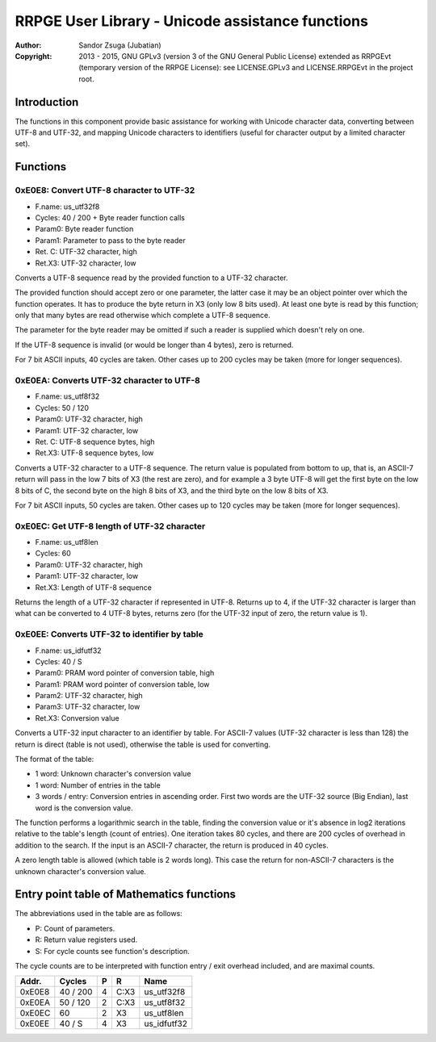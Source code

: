 
RRPGE User Library - Unicode assistance functions
==============================================================================

:Author:    Sandor Zsuga (Jubatian)
:Copyright: 2013 - 2015, GNU GPLv3 (version 3 of the GNU General Public
            License) extended as RRPGEvt (temporary version of the RRPGE
            License): see LICENSE.GPLv3 and LICENSE.RRPGEvt in the project
            root.




Introduction
------------------------------------------------------------------------------


The functions in this component provide basic assistance for working with
Unicode character data, converting between UTF-8 and UTF-32, and mapping
Unicode characters to identifiers (useful for character output by a limited
character set).




Functions
------------------------------------------------------------------------------


0xE0E8: Convert UTF-8 character to UTF-32
^^^^^^^^^^^^^^^^^^^^^^^^^^^^^^^^^^^^^^^^^^^^^^^^^^

- F.name: us_utf32f8
- Cycles: 40 / 200 + Byte reader function calls
- Param0: Byte reader function
- Param1: Parameter to pass to the byte reader
- Ret. C: UTF-32 character, high
- Ret.X3: UTF-32 character, low

Converts a UTF-8 sequence read by the provided function to a UTF-32 character.

The provided function should accept zero or one parameter, the latter case it
may be an object pointer over which the function operates. It has to produce
the byte return in X3 (only low 8 bits used). At least one byte is read by
this function; only that many bytes are read otherwise which complete a UTF-8
sequence.

The parameter for the byte reader may be omitted if such a reader is supplied
which doesn't rely on one.

If the UTF-8 sequence is invalid (or would be longer than 4 bytes), zero is
returned.

For 7 bit ASCII inputs, 40 cycles are taken. Other cases up to 200 cycles may
be taken (more for longer sequences).


0xE0EA: Converts UTF-32 character to UTF-8
^^^^^^^^^^^^^^^^^^^^^^^^^^^^^^^^^^^^^^^^^^^^^^^^^^

- F.name: us_utf8f32
- Cycles: 50 / 120
- Param0: UTF-32 character, high
- Param1: UTF-32 character, low
- Ret. C: UTF-8 sequence bytes, high
- Ret.X3: UTF-8 sequence bytes, low

Converts a UTF-32 character to a UTF-8 sequence. The return value is populated
from bottom to up, that is, an ASCII-7 return will pass in the low 7 bits of
X3 (the rest are zero), and for example a 3 byte UTF-8 will get the first byte
on the low 8 bits of C, the second byte on the high 8 bits of X3, and the
third byte on the low 8 bits of X3.

For 7 bit ASCII inputs, 50 cycles are taken. Other cases up to 120 cycles may
be taken (more for longer sequences).


0xE0EC: Get UTF-8 length of UTF-32 character
^^^^^^^^^^^^^^^^^^^^^^^^^^^^^^^^^^^^^^^^^^^^^^^^^^

- F.name: us_utf8len
- Cycles: 60
- Param0: UTF-32 character, high
- Param1: UTF-32 character, low
- Ret.X3: Length of UTF-8 sequence

Returns the length of a UTF-32 character if represented in UTF-8. Returns up
to 4, if the UTF-32 character is larger than what can be converted to 4 UTF-8
bytes, returns zero (for the UTF-32 input of zero, the return value is 1).


0xE0EE: Converts UTF-32 to identifier by table
^^^^^^^^^^^^^^^^^^^^^^^^^^^^^^^^^^^^^^^^^^^^^^^^^^

- F.name: us_idfutf32
- Cycles: 40 / S
- Param0: PRAM word pointer of conversion table, high
- Param1: PRAM word pointer of conversion table, low
- Param2: UTF-32 character, high
- Param3: UTF-32 character, low
- Ret.X3: Conversion value

Converts a UTF-32 input character to an identifier by table. For ASCII-7
values (UTF-32 character is less than 128) the return is direct (table is not
used), otherwise the table is used for converting.

The format of the table:

- 1 word: Unknown character's conversion value
- 1 word: Number of entries in the table
- 3 words / entry: Conversion entries in ascending order. First two words are
  the UTF-32 source (Big Endian), last word is the conversion value.

The function performs a logarithmic search in the table, finding the
conversion value or it's absence in log2 iterations relative to the table's
length (count of entries). One iteration takes 80 cycles, and there are 200
cycles of overhead in addition to the search. If the input is an ASCII-7
character, the return is produced in 40 cycles.

A zero length table is allowed (which table is 2 words long). This case the
return for non-ASCII-7 characters is the unknown character's conversion
value.




Entry point table of Mathematics functions
------------------------------------------------------------------------------


The abbreviations used in the table are as follows:

- P: Count of parameters.
- R: Return value registers used.
- S: For cycle counts see function's description.

The cycle counts are to be interpreted with function entry / exit overhead
included, and are maximal counts.

+--------+---------------+---+------+----------------------------------------+
| Addr.  | Cycles        | P |   R  | Name                                   |
+========+===============+===+======+========================================+
| 0xE0E8 |      40 / 200 | 4 | C:X3 | us_utf32f8                             |
+--------+---------------+---+------+----------------------------------------+
| 0xE0EA |      50 / 120 | 2 | C:X3 | us_utf8f32                             |
+--------+---------------+---+------+----------------------------------------+
| 0xE0EC |            60 | 2 |  X3  | us_utf8len                             |
+--------+---------------+---+------+----------------------------------------+
| 0xE0EE |        40 / S | 4 |  X3  | us_idfutf32                            |
+--------+---------------+---+------+----------------------------------------+
